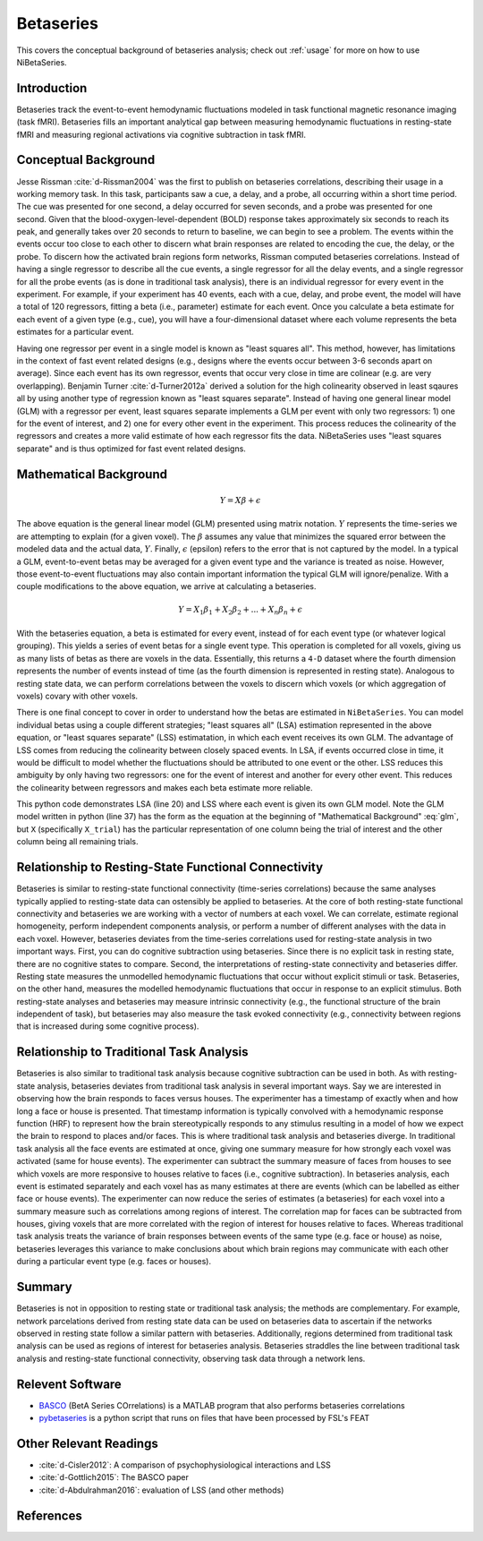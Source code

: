 .. _betaseries:

==========
Betaseries
==========

This covers the conceptual background of betaseries analysis;
check out :ref:`usage` for more on how to use NiBetaSeries.

Introduction
------------
Betaseries track the event-to-event hemodynamic fluctuations
modeled in task functional magnetic resonance imaging (task fMRI).
Betaseries fills an important analytical gap between measuring hemodynamic
fluctuations in resting-state fMRI and measuring regional activations
via cognitive subtraction in task fMRI.

Conceptual Background
---------------------
Jesse Rissman :cite:`d-Rissman2004` was the first to publish on betaseries
correlations, describing their usage in a working memory task.
In this task, participants saw a cue, a delay, and a probe, all occurring
within a short time period.
The cue was presented for one second, a delay occurred for seven seconds,
and a probe was presented for one second.
Given that the blood-oxygen-level-dependent (BOLD) response
takes approximately six seconds to reach its peak, and generally takes over
20 seconds to return to baseline, we can begin to see a problem.
The events within the events occur too close to each other to discern what
brain responses are related to encoding the cue, the delay, or the probe.
To discern how the activated brain regions form networks, Rissman
computed betaseries correlations.
Instead of having a single regressor to describe all the cue events,
a single regressor for all the delay events, and a single regressor for all the
probe events (as is done in traditional task analysis),
there is an individual regressor for every event in the experiment.
For example, if your experiment has 40 events, each with a cue, delay, and
probe event, the model will have a total of 120 regressors, fitting a beta
(i.e., parameter) estimate for each event.
Once you calculate a beta estimate for each event of a given type
(e.g., cue), you will have a four-dimensional dataset where each volume
represents the beta estimates for a particular event.

Having one regressor per event in a single model is known as "least squares all".
This method, however, has limitations in the context of fast event related
designs (e.g., designs where the events occur between 3-6
seconds apart on average).
Since each event has its own regressor, events that occur very close in time
are colinear (e.g. are very overlapping).
Benjamin Turner :cite:`d-Turner2012a` derived a solution for
the high colinearity observed in least sqaures all by using another
type of regression known as "least squares separate".
Instead of having one general linear model (GLM) with a regressor per event,
least squares separate implements a GLM per event with only two regressors:
1) one for the event of interest, and 2) one for every other event in the
experiment.
This process reduces the colinearity of the regressors and creates a more valid
estimate of how each regressor fits the data.
NiBetaSeries uses "least squares separate" and is thus optimized
for fast event related designs.


Mathematical Background
---------------
.. math::
   \begin{equation}
        Y = X\beta + \epsilon
    \end{equation}

The above equation is the general linear model (GLM) presented using
matrix notation.
:math:`Y` represents the time-series we are attempting to explain (for a given voxel).
The :math:`\beta` assumes any value that minimizes the squared error between
the modeled data and the actual data, :math:`Y`.
Finally, :math:`\epsilon` (epsilon) refers to the error that is not captured
by the model.
In a typical a GLM, event-to-event betas may be averaged for a given event type
and the variance is treated as noise.
However, those event-to-event fluctuations may also contain important
information the typical GLM will ignore/penalize.
With a couple modifications to the above equation, we arrive at calculating a
betaseries.

.. math::
    \begin{equation}
        Y = X_1\beta_1 + X_2\beta_2 + . . . + X_n\beta_n + \epsilon
    \end{equation}

With the betaseries equation, a beta is estimated for every event, instead of
for each event type (or whatever logical grouping).
This yields a series of event betas for a single event
type.
This operation is completed for all voxels, giving us as many lists of betas
as there are voxels in the data.
Essentially, this returns a ``4-D`` dataset where the fourth dimension
represents the number of events instead of time (as the fourth dimension is
represented in resting state).
Analogous to resting state data, we can perform correlations between the
voxels to discern which voxels (or which aggregation of voxels) covary with other voxels.

There is one final concept to cover in order to understand how the betas are
estimated in ``NiBetaSeries``.
You can model individual betas using a couple different strategies;
"least squares all" (LSA) estimation represented in the above equation,
or "least squares separate" (LSS) estimatation, in which each event receives its own GLM.
The advantage of LSS comes from reducing the colinearity between closely spaced
events.
In LSA, if events occurred close in time, it would be difficult to model
whether the fluctuations should be attributed to one event or the other.
LSS reduces this ambiguity by only having two regressors: one for the event
of interest and another for every other event.
This reduces the colinearity between regressors and makes each beta estimate
more reliable.

.. highlight:: python
   :linenothreshold: 5

.. code-block:: python
    :emphasize-lines: 20,37

    import numpy as np

    # the design of the brain response.
    # each row represents a time point.
    # each column represents a trial.
    # the trials overlap each other.
    X = np.array([[1, 0, 0, 0],
                  [1, 1, 0, 0],
                  [0, 1, 1, 0],
                  [0, 0, 1, 1]])

    # the trial in the order they were seen
    trial_types = ["red", "blue", "red", "blue"]

    # the observed brain data (transposed so data points are in one column)
    Y = np.array([[2, 1, 5, 3]]).T

    # least squares all (LSA)
    # there is one beta estimate per trial
    lsa_betas, _, _, _ = np.linalg.lstsq(X, Y)

    # least square separate (LSS)
    lss_betas = []
    # for each trial...
    for index, _ in enumerate(trial_types):
        # select the trial (column) of interest
        X_interest = X[:,index]

        # select all the other trials (columns) and sum over them to create a single column
        X_other = np.delete(X, index, axis=1).sum(axis=1)

        # combine the two columns such that:
        # the first column is the trial of interest
        # the second column represents all other trials
        X_trial = np.vstack([X_interest, X_other]).T
        # solve for the beta estimates
        betas, _, _, _ = np.linalg.lstsq(X_trial, Y)
        # add the beta for the trial of interest to the list
        lss_betas.append(betas[0][0])


This python code demonstrates LSA (line 20) and LSS where each event is given its own GLM model.
Note the GLM model written in python (line 37) has the form as the equation at the
beginning of "Mathematical Background" :eq:`glm`, but ``X`` (specifically ``X_trial``)
has the particular representation of one column being the trial of interest and the
other column being all remaining trials.


Relationship to Resting-State Functional Connectivity
-----------------------------------------------------

Betaseries is similar to resting-state functional connectivity (time-series correlations)
because the same analyses typically applied to resting-state data can ostensibly be applied
to betaseries.
At the core of both resting-state functional connectivity and betaseries we are working with
a vector of numbers at each voxel.
We can correlate, estimate regional homogeneity, perform independent
components analysis, or perform a number of different analyses
with the data in each voxel.
However, betaseries deviates from the time-series correlations used for resting-state
analysis in two important ways.
First, you can do cognitive subtraction using betaseries.
Since there is no explicit task in resting state, there are no
cognitive states to compare.
Second, the interpretations of
resting-state connectivity and betaseries differ.
Resting state measures the unmodelled hemodynamic fluctuations that occur
without explicit stimuli or task.
Betaseries, on the other hand, measures the modelled hemodynamic fluctuations
that occur in response to an explicit stimulus.
Both resting-state analyses and betaseries may measure intrinsic connectivity
(e.g., the functional structure of the brain independent of task),
but betaseries may also measure the task evoked connectivity
(e.g., connectivity between regions that is increased during some
cognitive process).

Relationship to Traditional Task Analysis
-----------------------------------------
Betaseries is also similar to traditional task analysis because
cognitive subtraction can be used in both.
As with resting-state analysis, betaseries deviates from traditional task analysis
in several important ways.
Say we are interested in observing how the brain responds to faces
versus houses.
The experimenter has a timestamp of exactly when and how long
a face or house is presented.
That timestamp information is typically convolved with a hemodynamic
response function (HRF) to represent how the brain stereotypically responds to
any stimulus resulting in a model of how we expect the brain to respond
to places and/or faces.
This is where traditional task analysis and betaseries diverge.
In traditional task analysis all the face events are estimated at once,
giving one summary measure for how strongly each voxel was activated
(same for house events).
The experimenter can subtract the summary measure of faces from houses
to see which voxels are more responsive to houses relative to faces
(i.e., cognitive subtraction).
In betaseries analysis, each event is estimated separately and each voxel has as many
estimates at there are events (which can be labelled as either
face or house events).
The experimenter can now reduce the series of estimates (a betaseries)
for each voxel into a summary measure such as correlations among
regions of interest.
The correlation map for faces can be subtracted from houses, giving
voxels that are more correlated with the region of interest for houses
relative to faces.
Whereas traditional task analysis treats the variance of brain responses
between events of the same type (e.g. face or house) as noise,
betaseries leverages this variance to make conclusions about which brain
regions may communicate with each other during a particular event type
(e.g. faces or houses).

Summary
-------
Betaseries is not in opposition to resting state or traditional task analysis;
the methods are complementary.
For example, network parcelations derived from resting state data can be
used on betaseries data to ascertain if the networks observed in resting state
follow a similar pattern with betaseries.
Additionally, regions determined from traditional task analysis
can be used as regions of interest for betaseries analysis.
Betaseries straddles the line between traditional task analysis and
resting-state functional connectivity, observing task data through a network lens.


Relevent Software
-----------------
- BASCO_ (BetA Series COrrelations) is a MATLAB program that also performs
  betaseries correlations
- pybetaseries_ is a python script that runs on files that have
  been processed by FSL's FEAT

.. _BASCO: https://www.nitrc.org/projects/basco/
.. _pybetaseries: https://github.com/poldrack/pybetaseries

Other Relevant Readings
-----------------------
- :cite:`d-Cisler2012`: A comparison of psychophysiological
  interactions and LSS
- :cite:`d-Gottlich2015`: The BASCO paper
- :cite:`d-Abdulrahman2016`: evaluation of LSS (and other methods)


References
----------

.. bibliography:: references.bib
    :style: plain
    :labelprefix: docs-
    :keyprefix: d-
